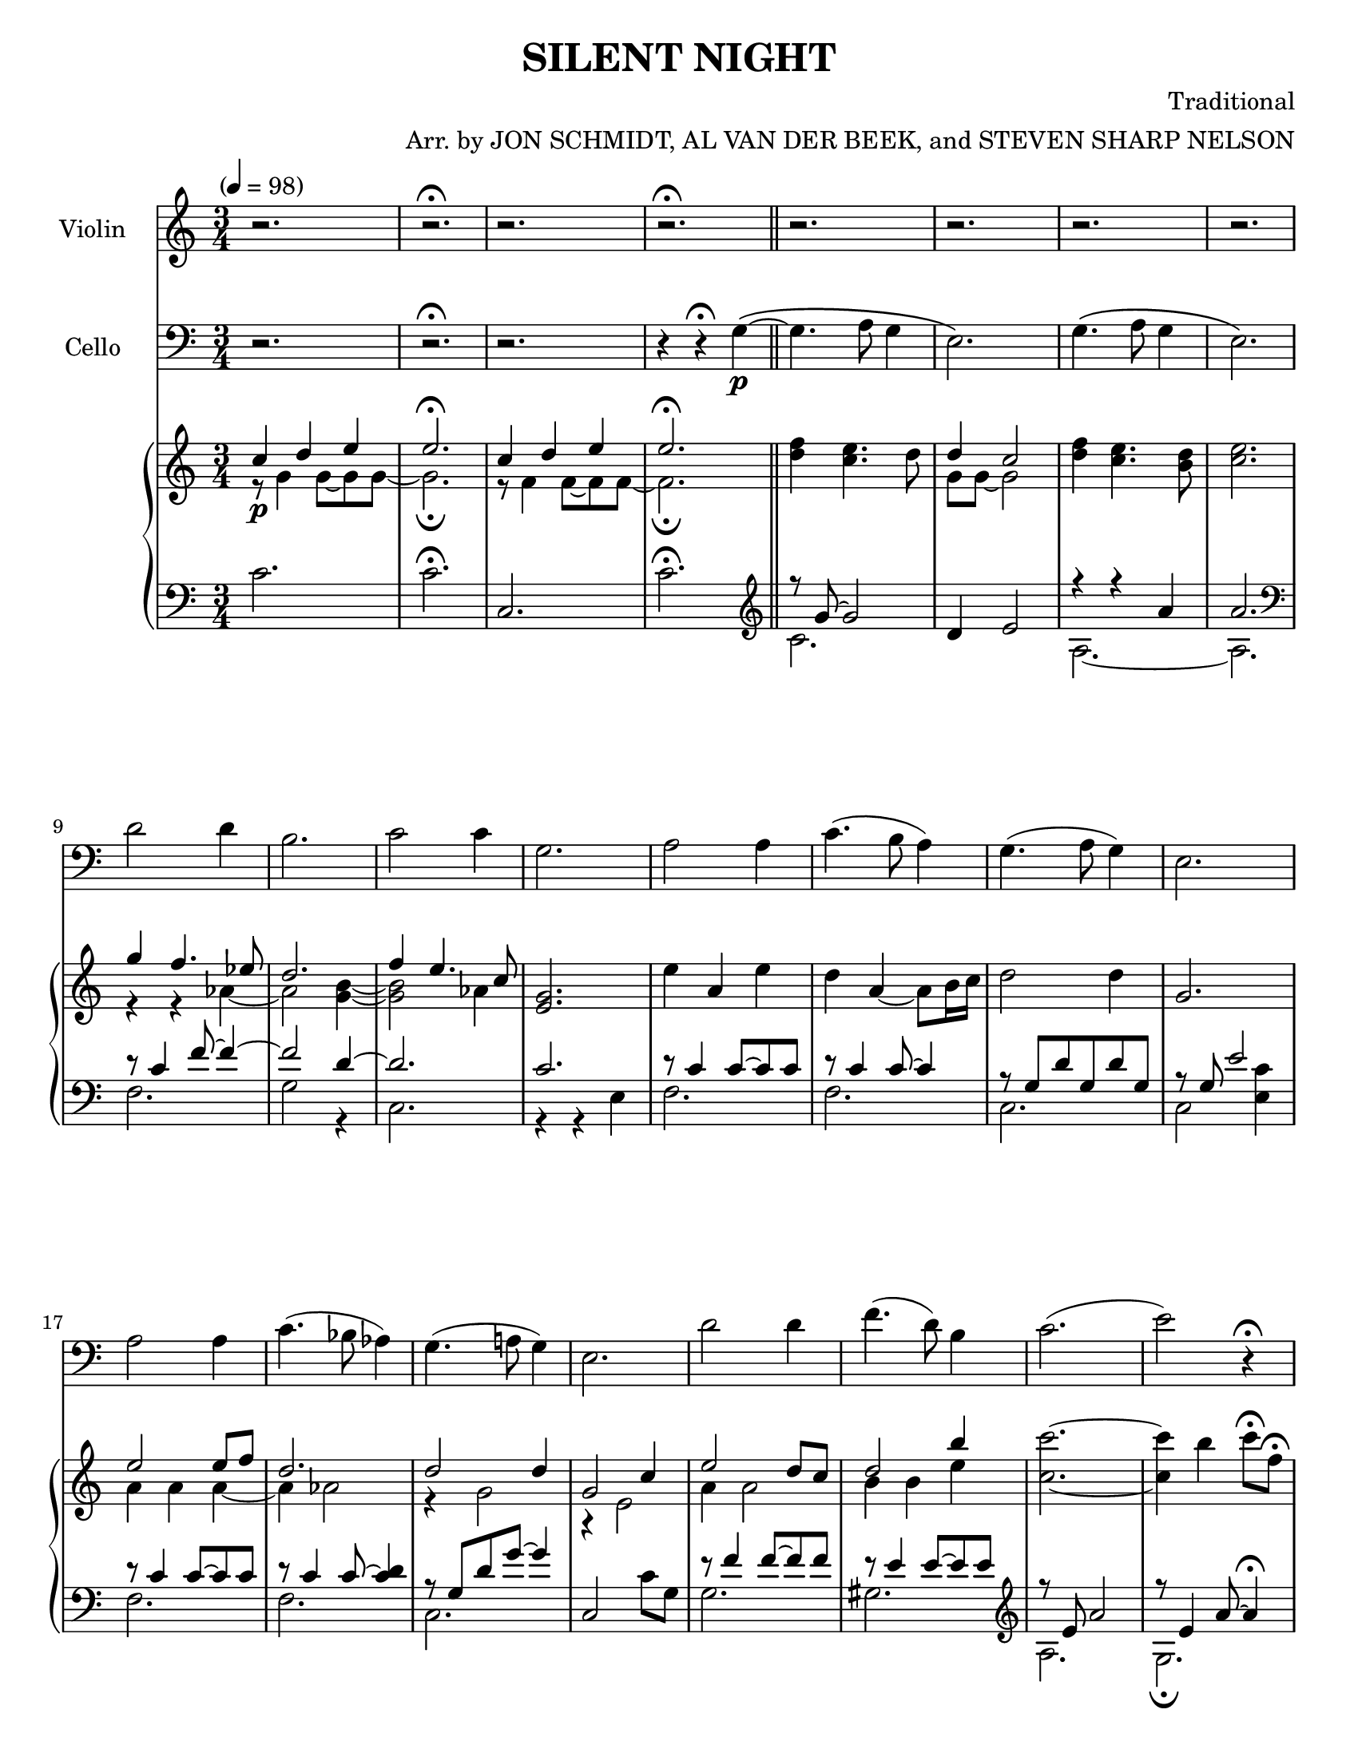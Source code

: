\version "2.20.0"
\language "english"
#(set-default-paper-size "letter")
% #(set-global-staff-size 18)


\header {
    title = "SILENT NIGHT"
    composer = "Traditional"
    arranger = "Arr. by JON SCHMIDT, AL VAN DER BEEK, and STEVEN SHARP NELSON"
    }

melody = \relative c'' {
  \clef treble
  \key c \major
  \time 3/4
  \tempo "" 4 = 98
  \set Staff.instrumentName = # "Violin"
  \set Staff.midiInstrument = "violin"

  r2. | r\fermata | r | r\fermata \bar "||"
  r | r | r | r |
  r | r | r | r |
  r | r | r | r |
  r | r | r | r |
  r | r | r | r\fermata |
  r | r\fermata | r | r |
  r | r | g4.(\mp a8) g4 | e2. |
  g4.( a8 g4) | e2 r4 | d'2 d4 | b2 r4 |
  c2 c4 | g2 r4 | a2 a4 | c4.( b8) a4 |
  g4. a8 g4 | e2 r4 | a2 a4 |
  c4. b8 a4 | g4.( a8) g4 | e2 r4 |
  d'2 d4 | f4. d8 b4 | c2.\( |
  e~ | e\) | r\fermata | r |
  r\fermata | r | r | r |
  r | r | r | r\fermata



  \bar "|."

}

melodytwo = \relative c' {
  \clef bass
  \key c \major
  \time 3/4
  \tempo "" 4 = 98
  \set Staff.instrumentName = # "Cello"
  \set Staff.midiInstrument = "cello"

  r2. | r\fermata | r | r4 r\fermata g4~\(\p \bar "||"
  g4. a8 g4 | e2.\) | g4.\( a8 g4 | e2.\) |
  d'2 d4 | b2. | c2 c4 | g2. |
  a2 a4 | c4.( b8 a4) | g4.( a8 g4) | e2. |
  a2 a4 | c4.( bf8 af4) | g4.( a!8 g4) | e2. |
  d'2 d4 | f4.( d8) b4 | c2.( | e2) r4\fermata |
  c4(-"rit." g) e | g4.( f8) d4\fermata | c2.~ | c~ |
  c~ | c | r | r4 r8 c'(\mp d g) |
  g2.~ | g | d | r4 r8 c d g |
  g2. | r8 e,16 f g8 c, bf' c | c2.~ | c~ |
  c~ | c4 r8 c b c | a2 a8 b |
  c4. b16 c d8 g, | g'2 g8 f | e2\< e8 f\! |
  d2.\> | f2\! b,4 | c2.~ |
  c4 b c | a'2.~\> | a\fermata | c,4\!\p( g e) |
  g4.(\fermata f8 d4\fermata) | c2.~ | c~ | c~ |
  c~\> | c~ | c~ | c\!\pp\fermata

  \bar "|."

}

upper = \relative c'' {
  \clef treble
  \key c \major
  \time 3/4
  \tempo "" 4 = 98

  << { c4\p d e | e2.\fermata | c4 d e | e2.\fermata }
     \\
     { r8 g,4 g8~ g8 g8~ | g2.\fermata | r8 f4 f8~ f8 f8~ | f2.\fermata } >> \oneVoice \bar "||"
  <f' d>4 <e c>4. d8 | << { d4 c2 }
                         \\
                         { g8 g~ g2 } >> \oneVoice | <f' d>4 <e c>4. <d b>8 | <e c>2. |
  << { g4 f4. ef8 | d2. | f4 e4. c8 }
     \\
     { r4 r af4~ | af2 <b g>4~ | <b g>2 af4 } >> \oneVoice | <g e>2. |
  e'4 a, e' | d a~ a8 b16 c | d2 d4 | g,2. |
  << { e'2 e8 f | d2. | d2 d4 | g,2 c4 | }
     \\
     { a4 a a~ | a af2 | r4 g2 | r4 e2 | } >>
  << { e'2 d8 c | d2 b'4 | }
     \\
     { a,4 a2 | b4 b e } >> \oneVoice | <c' c,>2.~ | <c c,>4 b c8\fermata f,\fermata |
  g'2~-"rit." g8 f16 e | d2~ d8 c\fermata | << { c2.~ | c | }
                                               \\
                                               { c,4 d e | c d e | } >>
  << { c d e | e2\< d4\! }
     \\
     { r8 f,4 f8~ f f | g4. d8~ d4 } >> \oneVoice | <g d c>\mp <g d c> <g d c> | <g d c>4. c,8 d g |
  <g d c>4 <g d c> <g d c> | <g d c> <g d c>8 c, d g | << { d'2. }
                                                         \\
                                                         { <g, d c>4 <g c,> <g c,> } >> \oneVoice | <b g c,>4. c,8 d g |
  <g d c>4 <g d c>8 g, <g' d c>4 | <g c,>2 <bf g c,>4 | << { a2 a4 | c4. b8 a4 }
                                                           \\
                                                           { <f, c>2. | <f c> } >> \oneVoice |
  <g d c>4. a8 g4 | <e c b>4. <e' c e,>8 <d b f d> <e c g e> | << { <c a>2 c8 c }
                                                                  \\
                                                                  { c,8 c f c f4 } >> \oneVoice |
  <f' c f,>2 <g f d g,>4 | << { <g f>2 <g f>4 }
                              \\
                              { <d g,>4 d <d g,> } >> \oneVoice | <g e c g>\< <c g e c> <e c g e>8 f\! |
  << { d2\mf d8 c16 f }
     \\
     { <g, d c>8 <d c> g <d c>~ <d c>4 } >> \oneVoice | <f' d f,>4 <d f, d> <b d,> | <c e, c>2.~ |
  <c e, c>4 b, c | << { e2.\> | c\fermata | c4\!\p d e }
                      \\
                      { r4 r8 c, e a~ | a2.\fermata | <g c,>2. } >> \oneVoice |
  <g' c, a>2\fermata <d b g>4\fermata | c d e | e2. | c4 d e8 \acciaccatura { f16 e } d8 |
  << { e2\> c4 | c d e | e2.~ | e\fermata\!\pp }
     \\
     { r8 f,4 f8~ f4 | r8 f4 f8~ f f~ | f2. | <g c,>\fermata } >> \oneVoice

  \bar "|."

}

lower = \relative c' {
  \clef bass
  \key c \major
  \time 3/4
  \tempo "" 4 = 98

  c2. | c\fermata | c, | c'\fermata \clef treble \bar "||"
  << { r8 g'8~ g2 }
     \\
     { c,2. } >> \oneVoice | d4 e2 | << { r4 r a | a2. }
                                        \\
                                        { a,2.~ | a } >> \oneVoice \clef bass |
  << { r8 c4 f8~ f4~ | f2 d4~ | d2. | c | }
     \\
     { f,2. | g2 r4 | c,2. | r4 r e4 | } >>
  << { r8 c'4 c8~ c c | r c4 c8~ c4 | r8 g d' g, d' g, | r8 g e'2 | }
     \\
     { f,2. | f | c | c2 <c' e,>4 | } >>
  << { r8 c4 c8~ c c | r8 c4 c8~ <c d>4 | r8 g d' g~ g4 | }
     \\
     { f,2. | f | c | } >> \oneVoice | c2 c'8 g |
  << { r8 f'4 f8~ f f | r e4 e8~ e e \clef treble | r8 e a2 | r8 e4 a8~ a4\fermata | }
     \\
     { g,2. | gs  \clef treble | a | g\fermata | } >>
  << { r8 c8 g'2 | d4 a' <d b>\fermata | r8 g,4 g8~ g g~ | g g4 g8~ g4 }
     \\
     { f,2. | g\fermata | c~ | c } >> \oneVoice \clef bass |
  <a c,>2. | << { r8 g8 b2 }
                \\
                { c,2 g4 } >> \oneVoice | <g c,>2.~ | <g c,>4 g8 e' f4 |
  << { r8 c4 c8~ c c~ | c c4. }
     \\
     { c,2.~ | c2 } >> \oneVoice c'8 c, | <d' g,>2.~ | <d g,>4 g g, |
  c e' c, | <c' c,>2 c,4 | << { r8 c' f c f c | a'4. g8 f c  | }
                              \\
                              { f,2.~ | f | } >>
  << { r8 g~ <g e'>4 e' }
     \\
     { c,2. } >> \oneVoice | c,4 c' <g' c, e,>\arpeggio | f, c'8 f f, g |
  a f' a g,16 a <g' b,>4 | c,,2 c8 d | << { r8 c'4 g'8 g'4 }
                                          \\
                                          { e,,2. } >>
  << { r8 d'8 g d }
     \\
     { g,2 } >> \oneVoice g4 | <f' gs,>8 gs! b8 d f gs! | << { r8 e, a e a c | }
                                                             \\
                                                             { a,2. | } >>
  << { r8 e' b' a4 e8 | r e a2~ | a2.\fermata }
     \\
     { g,2. | fs~ | fs\fermata } >> \oneVoice | <g' e g,>2. |
  <f' d g,>2.\fermata  | << { r8 g4 g8~ g g~ | g2. | r8 f4 f8~ f4 }
                            \\
                            { c2.~ | c | <c a> } >> \oneVoice |
  c, | af | << { r4 d c }
               \\
               { c,2. } >> \oneVoice | <g' e g, c,>\arpeggio\fermata

  \bar "|."
}

\score {
  <<
    \new Voice = "mel" { \melody }
    \new Voice = "mel2" { \melodytwo }
    \new PianoStaff <<
      \new Staff = "upper" \upper
      \new Staff = "lower" \lower
    >>
  >>
  \layout {
    \context { \Staff \RemoveEmptyStaves }
  }
  \midi { }
}
